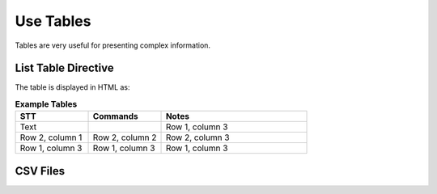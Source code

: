 Use Tables 
###################

Tables are very useful for presenting complex information.

List Table Directive
***********************

The table is displayed in HTML as:

.. list-table:: **Example Tables**
   :widths: 25 25 50
   :header-rows: 1

   * - STT
     - Commands
     - Notes
   * - Text
     - 
     - Row 1, column 3
   * - Row 2, column 1
     - Row 2, column 2
     - Row 2, column 3
   * - Row 1, column 3
     - Row 1, column 3
     - Row 1, column 3

CSV Files 
***********************
